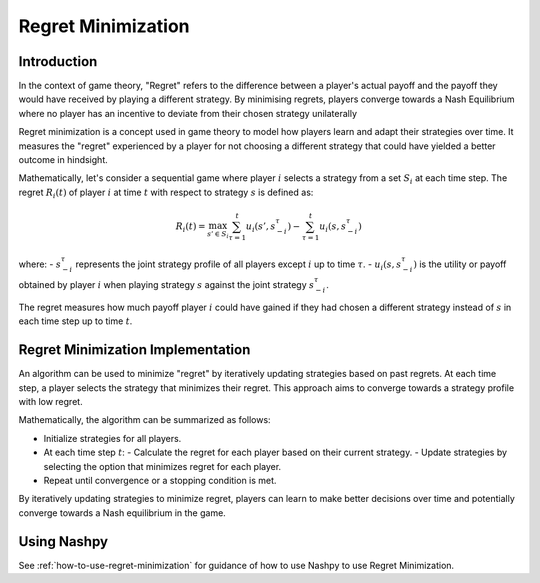 Regret Minimization
===================

Introduction
------------

In the context of game theory, "Regret" refers to the difference between a player's actual payoff and the payoff they would have received by playing a different strategy. By minimising regrets, players converge towards a Nash Equilibrium where no player has an incentive to deviate from their chosen strategy unilaterally

Regret minimization is a concept used in game theory to model how players learn and adapt their strategies over time. It measures the "regret" experienced by a player for not choosing a different strategy that could have yielded a better outcome in hindsight.

Mathematically, let's consider a sequential game where player :math:`i` selects a strategy from a set :math:`S_i` at each time step. The regret :math:`R_i(t)` of player :math:`i` at time :math:`t` with respect to strategy :math:`s` is defined as:

.. math::

    R_i(t) = \max_{s' \in S_i} \sum_{\tau=1}^{t} u_i(s', s_{-i}^\tau) - \sum_{\tau=1}^{t} u_i(s, s_{-i}^\tau)

where:
- :math:`s_{-i}^\tau` represents the joint strategy profile of all players except :math:`i` up to time :math:`\tau`.
- :math:`u_i(s, s_{-i}^\tau)` is the utility or payoff obtained by player :math:`i` when playing strategy :math:`s` against the joint strategy :math:`s_{-i}^\tau`.

The regret measures how much payoff player :math:`i` could have gained if they had chosen a different strategy instead of :math:`s` in each time step up to time :math:`t`.

Regret Minimization Implementation
----------------------------------

An algorithm can be used to minimize "regret" by iteratively updating strategies based on past regrets. At each time step, a player selects the strategy that minimizes their regret. This approach aims to converge towards a strategy profile with low regret.

Mathematically, the algorithm can be summarized as follows:

- Initialize strategies for all players.
- At each time step :math:`t`:
  - Calculate the regret for each player based on their current strategy.
  - Update strategies by selecting the option that minimizes regret for each player.
- Repeat until convergence or a stopping condition is met.

By iteratively updating strategies to minimize regret, players can learn to make better decisions over time and potentially converge towards a Nash equilibrium in the game.


Using Nashpy
------------

See :ref:`how-to-use-regret-minimization` for guidance of how to use Nashpy to
use Regret Minimization.
